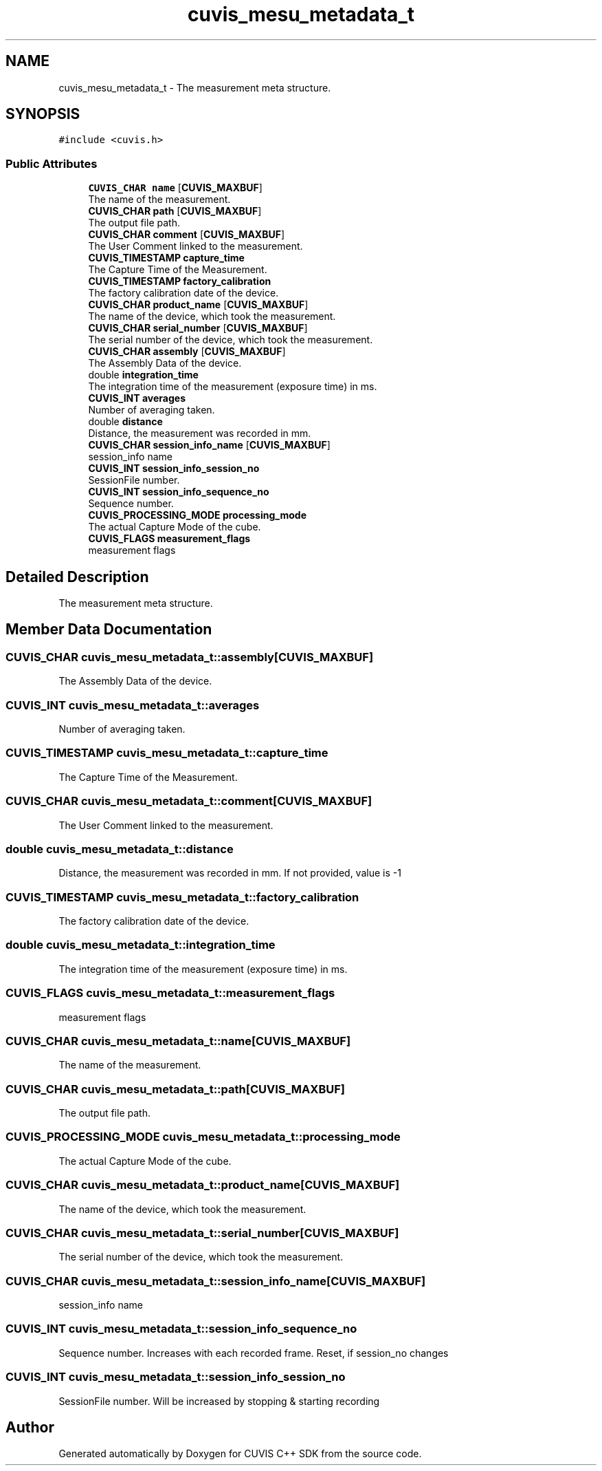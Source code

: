 .TH "cuvis_mesu_metadata_t" 3 "Thu Jun 22 2023" "Version 3.2.0" "CUVIS C++ SDK" \" -*- nroff -*-
.ad l
.nh
.SH NAME
cuvis_mesu_metadata_t \- The measurement meta structure\&.  

.SH SYNOPSIS
.br
.PP
.PP
\fC#include <cuvis\&.h>\fP
.SS "Public Attributes"

.in +1c
.ti -1c
.RI "\fBCUVIS_CHAR\fP \fBname\fP [\fBCUVIS_MAXBUF\fP]"
.br
.RI "The name of the measurement\&. "
.ti -1c
.RI "\fBCUVIS_CHAR\fP \fBpath\fP [\fBCUVIS_MAXBUF\fP]"
.br
.RI "The output file path\&. "
.ti -1c
.RI "\fBCUVIS_CHAR\fP \fBcomment\fP [\fBCUVIS_MAXBUF\fP]"
.br
.RI "The User Comment linked to the measurement\&. "
.ti -1c
.RI "\fBCUVIS_TIMESTAMP\fP \fBcapture_time\fP"
.br
.RI "The Capture Time of the Measurement\&. "
.ti -1c
.RI "\fBCUVIS_TIMESTAMP\fP \fBfactory_calibration\fP"
.br
.RI "The factory calibration date of the device\&. "
.ti -1c
.RI "\fBCUVIS_CHAR\fP \fBproduct_name\fP [\fBCUVIS_MAXBUF\fP]"
.br
.RI "The name of the device, which took the measurement\&. "
.ti -1c
.RI "\fBCUVIS_CHAR\fP \fBserial_number\fP [\fBCUVIS_MAXBUF\fP]"
.br
.RI "The serial number of the device, which took the measurement\&. "
.ti -1c
.RI "\fBCUVIS_CHAR\fP \fBassembly\fP [\fBCUVIS_MAXBUF\fP]"
.br
.RI "The Assembly Data of the device\&. "
.ti -1c
.RI "double \fBintegration_time\fP"
.br
.RI "The integration time of the measurement (exposure time) in ms\&. "
.ti -1c
.RI "\fBCUVIS_INT\fP \fBaverages\fP"
.br
.RI "Number of averaging taken\&. "
.ti -1c
.RI "double \fBdistance\fP"
.br
.RI "Distance, the measurement was recorded in mm\&. "
.ti -1c
.RI "\fBCUVIS_CHAR\fP \fBsession_info_name\fP [\fBCUVIS_MAXBUF\fP]"
.br
.RI "session_info name "
.ti -1c
.RI "\fBCUVIS_INT\fP \fBsession_info_session_no\fP"
.br
.RI "SessionFile number\&. "
.ti -1c
.RI "\fBCUVIS_INT\fP \fBsession_info_sequence_no\fP"
.br
.RI "Sequence number\&. "
.ti -1c
.RI "\fBCUVIS_PROCESSING_MODE\fP \fBprocessing_mode\fP"
.br
.RI "The actual Capture Mode of the cube\&. "
.ti -1c
.RI "\fBCUVIS_FLAGS\fP \fBmeasurement_flags\fP"
.br
.RI "measurement flags "
.in -1c
.SH "Detailed Description"
.PP 
The measurement meta structure\&. 
.SH "Member Data Documentation"
.PP 
.SS "\fBCUVIS_CHAR\fP cuvis_mesu_metadata_t::assembly[\fBCUVIS_MAXBUF\fP]"

.PP
The Assembly Data of the device\&. 
.SS "\fBCUVIS_INT\fP cuvis_mesu_metadata_t::averages"

.PP
Number of averaging taken\&. 
.SS "\fBCUVIS_TIMESTAMP\fP cuvis_mesu_metadata_t::capture_time"

.PP
The Capture Time of the Measurement\&. 
.SS "\fBCUVIS_CHAR\fP cuvis_mesu_metadata_t::comment[\fBCUVIS_MAXBUF\fP]"

.PP
The User Comment linked to the measurement\&. 
.SS "double cuvis_mesu_metadata_t::distance"

.PP
Distance, the measurement was recorded in mm\&. If not provided, value is -1 
.SS "\fBCUVIS_TIMESTAMP\fP cuvis_mesu_metadata_t::factory_calibration"

.PP
The factory calibration date of the device\&. 
.SS "double cuvis_mesu_metadata_t::integration_time"

.PP
The integration time of the measurement (exposure time) in ms\&. 
.SS "\fBCUVIS_FLAGS\fP cuvis_mesu_metadata_t::measurement_flags"

.PP
measurement flags 
.SS "\fBCUVIS_CHAR\fP cuvis_mesu_metadata_t::name[\fBCUVIS_MAXBUF\fP]"

.PP
The name of the measurement\&. 
.SS "\fBCUVIS_CHAR\fP cuvis_mesu_metadata_t::path[\fBCUVIS_MAXBUF\fP]"

.PP
The output file path\&. 
.SS "\fBCUVIS_PROCESSING_MODE\fP cuvis_mesu_metadata_t::processing_mode"

.PP
The actual Capture Mode of the cube\&. 
.SS "\fBCUVIS_CHAR\fP cuvis_mesu_metadata_t::product_name[\fBCUVIS_MAXBUF\fP]"

.PP
The name of the device, which took the measurement\&. 
.SS "\fBCUVIS_CHAR\fP cuvis_mesu_metadata_t::serial_number[\fBCUVIS_MAXBUF\fP]"

.PP
The serial number of the device, which took the measurement\&. 
.SS "\fBCUVIS_CHAR\fP cuvis_mesu_metadata_t::session_info_name[\fBCUVIS_MAXBUF\fP]"

.PP
session_info name 
.SS "\fBCUVIS_INT\fP cuvis_mesu_metadata_t::session_info_sequence_no"

.PP
Sequence number\&. Increases with each recorded frame\&. Reset, if session_no changes 
.SS "\fBCUVIS_INT\fP cuvis_mesu_metadata_t::session_info_session_no"

.PP
SessionFile number\&. Will be increased by stopping & starting recording 

.SH "Author"
.PP 
Generated automatically by Doxygen for CUVIS C++ SDK from the source code\&.
